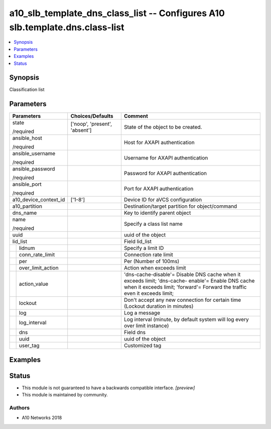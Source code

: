.. _a10_slb_template_dns_class_list_module:


a10_slb_template_dns_class_list -- Configures A10 slb.template.dns.class-list
=============================================================================

.. contents::
   :local:
   :depth: 1


Synopsis
--------

Classification list






Parameters
----------

+-----------------------+-------------------------------+----------------------------------------------------------------------------------------------------------------------------------------------------------------------------------+
| Parameters            | Choices/Defaults              | Comment                                                                                                                                                                          |
|                       |                               |                                                                                                                                                                                  |
|                       |                               |                                                                                                                                                                                  |
+=======================+===============================+==================================================================================================================================================================================+
| state                 | ['noop', 'present', 'absent'] | State of the object to be created.                                                                                                                                               |
|                       |                               |                                                                                                                                                                                  |
| /required             |                               |                                                                                                                                                                                  |
+-----------------------+-------------------------------+----------------------------------------------------------------------------------------------------------------------------------------------------------------------------------+
| ansible_host          |                               | Host for AXAPI authentication                                                                                                                                                    |
|                       |                               |                                                                                                                                                                                  |
| /required             |                               |                                                                                                                                                                                  |
+-----------------------+-------------------------------+----------------------------------------------------------------------------------------------------------------------------------------------------------------------------------+
| ansible_username      |                               | Username for AXAPI authentication                                                                                                                                                |
|                       |                               |                                                                                                                                                                                  |
| /required             |                               |                                                                                                                                                                                  |
+-----------------------+-------------------------------+----------------------------------------------------------------------------------------------------------------------------------------------------------------------------------+
| ansible_password      |                               | Password for AXAPI authentication                                                                                                                                                |
|                       |                               |                                                                                                                                                                                  |
| /required             |                               |                                                                                                                                                                                  |
+-----------------------+-------------------------------+----------------------------------------------------------------------------------------------------------------------------------------------------------------------------------+
| ansible_port          |                               | Port for AXAPI authentication                                                                                                                                                    |
|                       |                               |                                                                                                                                                                                  |
| /required             |                               |                                                                                                                                                                                  |
+-----------------------+-------------------------------+----------------------------------------------------------------------------------------------------------------------------------------------------------------------------------+
| a10_device_context_id | ['1-8']                       | Device ID for aVCS configuration                                                                                                                                                 |
|                       |                               |                                                                                                                                                                                  |
|                       |                               |                                                                                                                                                                                  |
+-----------------------+-------------------------------+----------------------------------------------------------------------------------------------------------------------------------------------------------------------------------+
| a10_partition         |                               | Destination/target partition for object/command                                                                                                                                  |
|                       |                               |                                                                                                                                                                                  |
|                       |                               |                                                                                                                                                                                  |
+-----------------------+-------------------------------+----------------------------------------------------------------------------------------------------------------------------------------------------------------------------------+
| dns_name              |                               | Key to identify parent object                                                                                                                                                    |
|                       |                               |                                                                                                                                                                                  |
|                       |                               |                                                                                                                                                                                  |
+-----------------------+-------------------------------+----------------------------------------------------------------------------------------------------------------------------------------------------------------------------------+
| name                  |                               | Specify a class list name                                                                                                                                                        |
|                       |                               |                                                                                                                                                                                  |
| /required             |                               |                                                                                                                                                                                  |
+-----------------------+-------------------------------+----------------------------------------------------------------------------------------------------------------------------------------------------------------------------------+
| uuid                  |                               | uuid of the object                                                                                                                                                               |
|                       |                               |                                                                                                                                                                                  |
|                       |                               |                                                                                                                                                                                  |
+-----------------------+-------------------------------+----------------------------------------------------------------------------------------------------------------------------------------------------------------------------------+
| lid_list              |                               | Field lid_list                                                                                                                                                                   |
|                       |                               |                                                                                                                                                                                  |
|                       |                               |                                                                                                                                                                                  |
+---+-------------------+-------------------------------+----------------------------------------------------------------------------------------------------------------------------------------------------------------------------------+
|   | lidnum            |                               | Specify a limit ID                                                                                                                                                               |
|   |                   |                               |                                                                                                                                                                                  |
|   |                   |                               |                                                                                                                                                                                  |
+---+-------------------+-------------------------------+----------------------------------------------------------------------------------------------------------------------------------------------------------------------------------+
|   | conn_rate_limit   |                               | Connection rate limit                                                                                                                                                            |
|   |                   |                               |                                                                                                                                                                                  |
|   |                   |                               |                                                                                                                                                                                  |
+---+-------------------+-------------------------------+----------------------------------------------------------------------------------------------------------------------------------------------------------------------------------+
|   | per               |                               | Per (Number of 100ms)                                                                                                                                                            |
|   |                   |                               |                                                                                                                                                                                  |
|   |                   |                               |                                                                                                                                                                                  |
+---+-------------------+-------------------------------+----------------------------------------------------------------------------------------------------------------------------------------------------------------------------------+
|   | over_limit_action |                               | Action when exceeds limit                                                                                                                                                        |
|   |                   |                               |                                                                                                                                                                                  |
|   |                   |                               |                                                                                                                                                                                  |
+---+-------------------+-------------------------------+----------------------------------------------------------------------------------------------------------------------------------------------------------------------------------+
|   | action_value      |                               | 'dns-cache-disable'= Disable DNS cache when it exceeds limit; 'dns-cache- enable'= Enable DNS cache when it exceeds limit; 'forward'= Forward the traffic even it exceeds limit; |
|   |                   |                               |                                                                                                                                                                                  |
|   |                   |                               |                                                                                                                                                                                  |
+---+-------------------+-------------------------------+----------------------------------------------------------------------------------------------------------------------------------------------------------------------------------+
|   | lockout           |                               | Don't accept any new connection for certain time (Lockout duration in minutes)                                                                                                   |
|   |                   |                               |                                                                                                                                                                                  |
|   |                   |                               |                                                                                                                                                                                  |
+---+-------------------+-------------------------------+----------------------------------------------------------------------------------------------------------------------------------------------------------------------------------+
|   | log               |                               | Log a message                                                                                                                                                                    |
|   |                   |                               |                                                                                                                                                                                  |
|   |                   |                               |                                                                                                                                                                                  |
+---+-------------------+-------------------------------+----------------------------------------------------------------------------------------------------------------------------------------------------------------------------------+
|   | log_interval      |                               | Log interval (minute, by default system will log every over limit instance)                                                                                                      |
|   |                   |                               |                                                                                                                                                                                  |
|   |                   |                               |                                                                                                                                                                                  |
+---+-------------------+-------------------------------+----------------------------------------------------------------------------------------------------------------------------------------------------------------------------------+
|   | dns               |                               | Field dns                                                                                                                                                                        |
|   |                   |                               |                                                                                                                                                                                  |
|   |                   |                               |                                                                                                                                                                                  |
+---+-------------------+-------------------------------+----------------------------------------------------------------------------------------------------------------------------------------------------------------------------------+
|   | uuid              |                               | uuid of the object                                                                                                                                                               |
|   |                   |                               |                                                                                                                                                                                  |
|   |                   |                               |                                                                                                                                                                                  |
+---+-------------------+-------------------------------+----------------------------------------------------------------------------------------------------------------------------------------------------------------------------------+
|   | user_tag          |                               | Customized tag                                                                                                                                                                   |
|   |                   |                               |                                                                                                                                                                                  |
|   |                   |                               |                                                                                                                                                                                  |
+---+-------------------+-------------------------------+----------------------------------------------------------------------------------------------------------------------------------------------------------------------------------+







Examples
--------

.. code-block:: yaml+jinja

    





Status
------




- This module is not guaranteed to have a backwards compatible interface. *[preview]*


- This module is maintained by community.



Authors
~~~~~~~

- A10 Networks 2018

